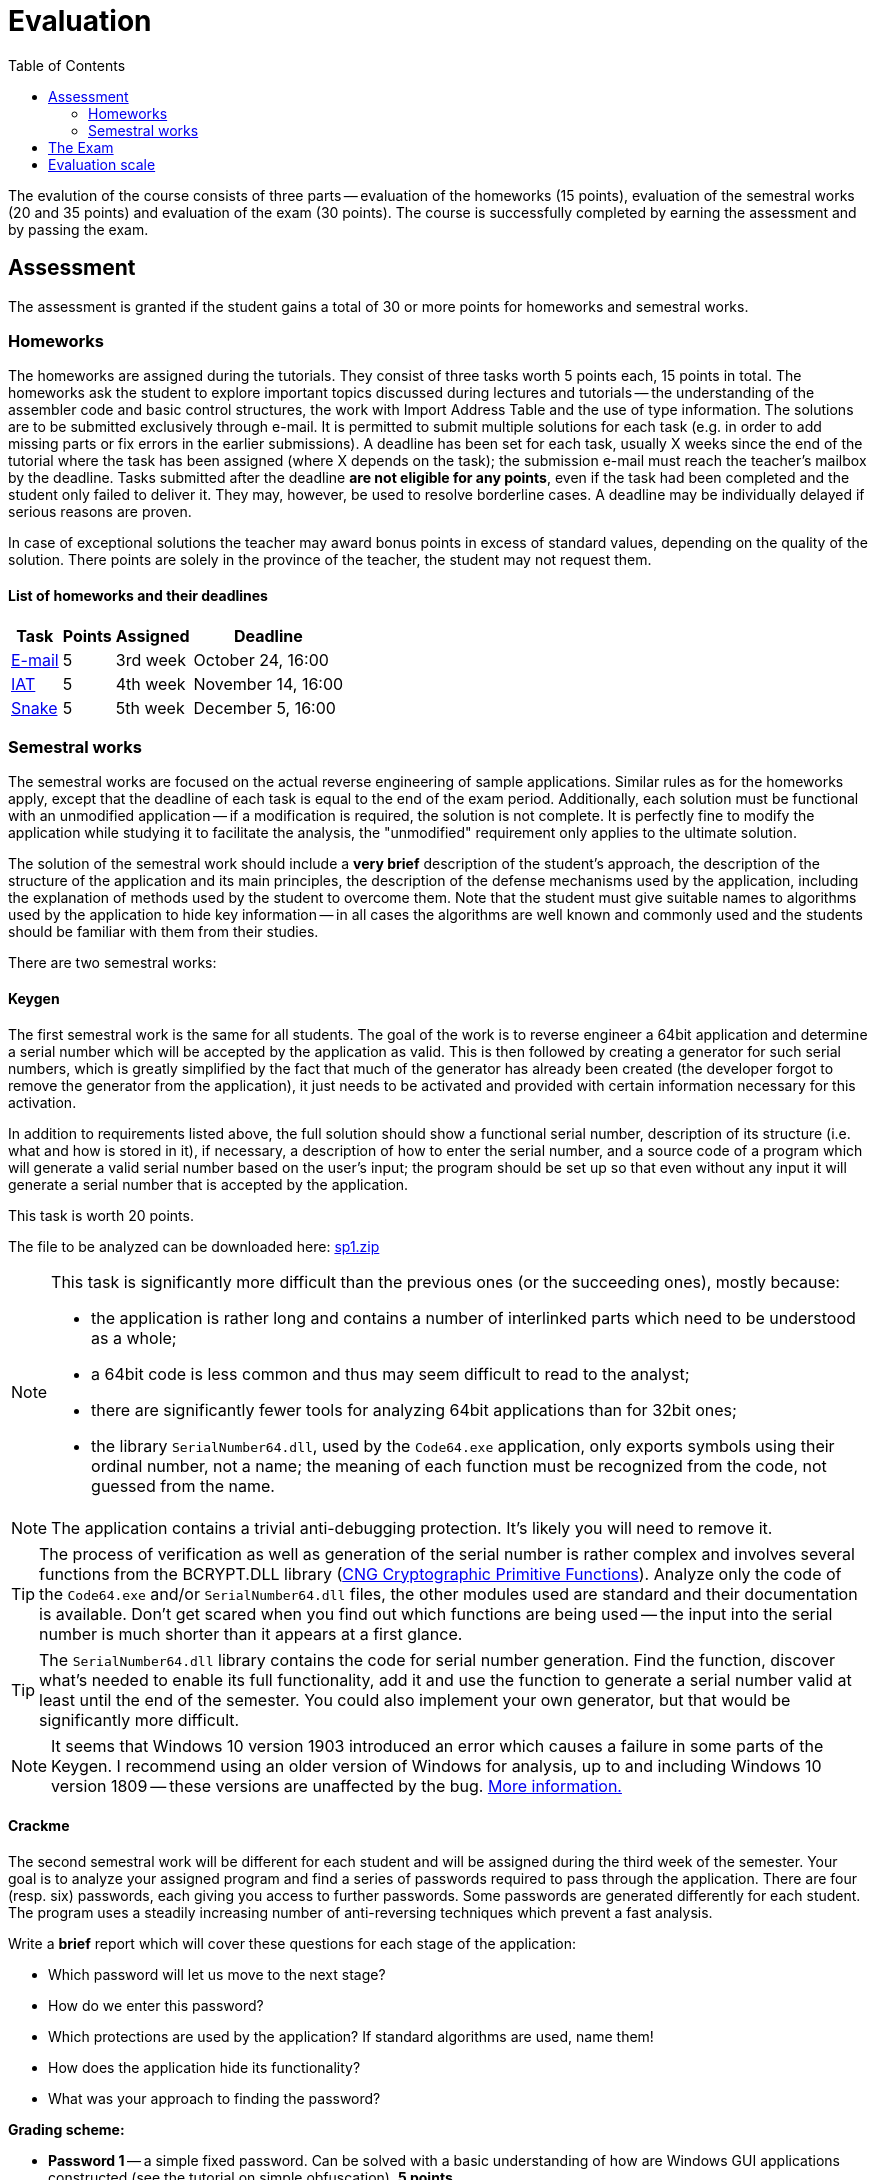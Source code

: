 ﻿
= Evaluation
:toc:
:imagesdir: ../media

The evalution of the course consists of three parts -- evaluation of the homeworks (15 points), evaluation of the semestral works (20 and 35 points) and evaluation of the exam (30 points). The course is successfully completed by earning the assessment and by passing the exam.

== Assessment

The assessment is granted if the student gains a total of 30 or more points for homeworks and semestral works.

=== Homeworks

The homeworks are assigned during the tutorials. They consist of three tasks worth 5 points each, 15 points in total. The homeworks ask the student to explore important topics discussed during lectures and tutorials -- the understanding of the assembler code and basic control structures, the work with Import Address Table and the use of type information. The solutions are to be submitted exclusively through e-mail. It is permitted to submit multiple solutions for each task (e.g. in order to add missing parts or fix errors in the earlier submissions). A deadline has been set for each task, usually X weeks since the end of the tutorial where the task has been assigned (where X depends on the task); the submission e-mail must reach the teacher's mailbox by the deadline. Tasks submitted after the deadline *are not eligible for any points*, even if the task had been completed and the student only failed to deliver it. They may, however, be used to resolve borderline cases. A deadline may be individually delayed if serious reasons are proven.

In case of exceptional solutions the teacher may award bonus points in excess of standard values, depending on the quality of the solution. There points are solely in the province of the teacher, the student may not request them.

==== List of homeworks and their deadlines

[options="autowidth", cols=4*]
|====
<h| Task
<h| Points
<h| Assigned
<h| Deadline

| xref:labs/lab03.adoc[E-mail]
| 5
| 3rd week
| October 24, 16:00

| xref:labs/lab04.adoc[IAT]
| 5
| 4th week
| November 14, 16:00

| xref:labs/lab05.adoc[Snake]
| 5
| 5th week
| December 5, 16:00
|====

=== Semestral works

The semestral works are focused on the actual reverse engineering of sample applications. Similar rules as for the homeworks apply, except that the deadline of each task is equal to the end of the exam period. Additionally, each solution must be functional with an unmodified application -- if a modification is required, the solution is not complete. It is perfectly fine to modify the application while studying it to facilitate the analysis, the "unmodified" requirement only applies to the ultimate solution.

The solution of the semestral work should include a *very brief* description of the student's approach, the description of the structure of the application and its main principles, the description of the defense mechanisms used by the application, including the explanation of methods used by the student to overcome them. Note that the student must give suitable names to algorithms used by the application to hide key information -- in all cases the algorithms are well known and commonly used and the students should be familiar with them from their studies.

There are two semestral works:

==== Keygen

The first semestral work is the same for all students. The goal of the work is to reverse engineer a 64bit application and determine a serial number which will be accepted by the application as valid. This is then followed by creating a generator for such serial numbers, which is greatly simplified by the fact that much of the generator has already been created (the developer forgot to remove the generator from the application), it just needs to be activated and provided with certain information necessary for this activation.

In addition to requirements listed above, the full solution should show a functional serial number, description of its structure (i.e. what and how is stored in it), if necessary, a description of how to enter the serial number, and a source code of a program which will generate a valid serial number based on the user's input; the program should be set up so that even without any input it will generate a serial number that is accepted by the application.

This task is worth 20 points.

The file to be analyzed can be downloaded here: link:{imagesdir}/sp1.zip[sp1.zip]

[NOTE]
====
This task is significantly more difficult than the previous ones (or the succeeding ones), mostly because:

* the application is rather long and contains a number of interlinked parts which need to be understood as a whole;
* a 64bit code is less common and thus may seem difficult to read to the analyst;
* there are significantly fewer tools for analyzing 64bit applications than for 32bit ones;
* the library `SerialNumber64.dll`, used by the `Code64.exe` application, only exports symbols using their ordinal number, not a name; the meaning of each function must be recognized from the code, not guessed from the name.
====

[NOTE]
====
The application contains a trivial anti-debugging protection. It's likely you will need to remove it.
====

[TIP]
====
The process of verification as well as generation of the serial number is rather complex and involves several functions from the BCRYPT.DLL library (https://msdn.microsoft.com/en-us/library/windows/desktop/aa833130(v=vs.85).aspx[CNG Cryptographic Primitive Functions]). Analyze only the code of the `Code64.exe` and/or `SerialNumber64.dll` files, the other modules used are standard and their documentation is available. Don't get scared when you find out which functions are being used -- the input into the serial number is much shorter than it appears at a first glance.
====

[TIP]
====
The `SerialNumber64.dll` library contains the code for serial number generation. Find the function, discover what's needed to enable its full functionality, add it and use the function to generate a serial number valid at least until the end of the semester. You could also implement your own generator, but that would be significantly more difficult.
====

[NOTE]
====
It seems that Windows 10 version 1903 introduced an error which causes a failure in some parts of the Keygen. I recommend using an older version of Windows for analysis, up to and including Windows 10 version 1809 -- these versions are unaffected by the bug. https://github.com/libssh2/libssh2/issues/388#issuecomment-516918145[More information.]
====

==== Crackme

The second semestral work will be different for each student and will be assigned during the third week of the semester. Your goal is to analyze your assigned program and find a series of passwords required to pass through the application. There are four (resp. six) passwords, each giving you access to further passwords. Some passwords are generated differently for each student. The program uses a steadily increasing number of anti-reversing techniques which prevent a fast analysis.

Write a *brief* report which will cover these questions for each stage of the application:

* Which password will let us move to the next stage?
* How do we enter this password?
* Which protections are used by the application? If standard algorithms are used, name them!
* How does the application hide its functionality?
* What was your approach to finding the password?

*Grading scheme:*

* *Password 1* -- a simple fixed password. Can be solved with a basic understanding of how are Windows GUI applications constructed (see the tutorial on simple obfuscation). *5 points*
* *Password 2* -- a generated random password, simple obfuscations, requires extraction into memory. Builds upon the techniques from the tutorial on advanced obfuscation. *10 points*
* *Password 3* -- a simple password in a new packed executable, moderate difficulty. To extract the executable you will need to make use of the tutorial on packed file reconstruction. *10 points*
* *Password 4* -- a generated random password, strong obfuscations, needed for a full score. Adds some anti-debugging techniques from the AD tutorial to the mix. *10 points*
* *Password 5* -- a bonus password, well hidden, serves as a partial alternative to the "Keygen" work. The main difficulty here is actually finding where the password manipulation occurs. You will need to search deeper in the program and look-up more complex Win32 APIs. *10 points*
* *Password 6* -- a bonus password, extreme obfuscations (a dedicated virtual machine), not expected to be solved -- serves as an example of what you could encounter in the real world. *100 points*

Because partial submissions are permitted, it's necessary that the report contains sufficient information to allow the teacher to determine how far did you progress and to award you respective points. On the other hand, you don't need to create interesting characters and a gripping plot, it's perfectly fine to submit a bullet list. We are much more interested in the information found than the presentation.

The assignment of the programs to the individual students can be found at xref:semprace.adoc[Assignment of semestral works] page during the third week of the semester.

== The Exam

The course is concluded with a written exam 75 minutes long, which may be supplemented with an oral examination in case of a suspicion of an unethical behavior. Only a student who has already been granted an assessment may take part in the exam.

During the exam, only writing utensils and a paper (provided by the teacher) may be used. No other tools are permitted. *It is expressly forbidden to use any kind of an electronic device at any time when the student is present in the exam room.*

The exam is worth 30 points. The minimum number of points required to get a grade better than "failed" is 15. The content of the exam follows the information learned from lectures, tutorials and homeworks. There are 6 open questions in the exam, focused mostly (but not exclusively) on the theory. Each question is worth 5 points.

If a student achieves 50 or more points from the homeworks and the semestral works, he or she may opt to be excused from the exam, provided that he/she provably (using the school e-mail) requests so by the end of the third exam week (January 28th, 2020) and hasn't taken part in any of the previous exam terms ("taking part" includes subscribing for an exam and then not coming). If the student is excused, he/she gets the grade given by the number of points from the homeworks and the semestral works.

== Evaluation scale

Evaluation scale is according to the current https://www.cvut.cz/en/internal-ctu-regulations[Study and Examination Code for Students of CTU in Prague] (https://www.cvut.cz/sites/default/files/content/74c76d2e-7f4d-4cb1-ac28-b0765c7f88f2/en/20190830-study-and-examination-rules-for-students-of-ctu.pdf[PDF]).

[options="autowidth", cols=3*]
|====
<h| Grade
<h| Points
<h| Evaluation in words

| A
| 90 or more
| excellent

| B
| 80 to 89.999
| very good

| C
| 70 to 79.999
| good

| D
| 60 to 69.999
| satisfactory

| E
| 50 to 59.999
| sufficient

| F
| less than 50
| failed
|====
